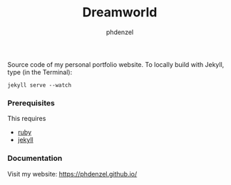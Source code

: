 #+TITLE: Dreamworld
#+AUTHOR: phdenzel

  Source code of my personal portfolio website.
  To locally build with Jekyll, type (in the Terminal):

  #+BEGIN_SRC shell
    jekyll serve --watch
  #+END_SRC

*** Prerequisites

    This requires
    - [[https://www.ruby-lang.org/en/][ruby]]
    - [[https://jekyllrb.com/][jekyll]]

*** Documentation

    Visit my website:
    [[https://phdenzel.github.io/][https://phdenzel.github.io/]]
